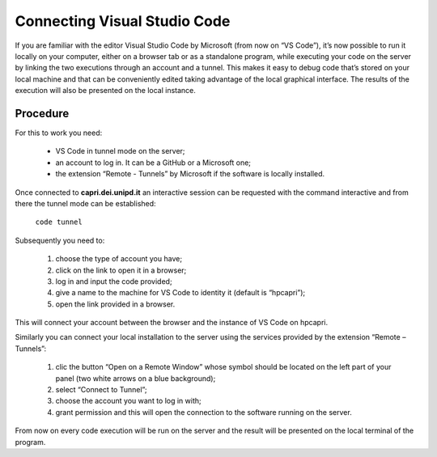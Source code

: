 Connecting Visual Studio Code
=============================

.. _vscode:

If you are familiar with the editor Visual Studio Code by Microsoft 
(from now on “VS Code”), it’s now possible to run it locally on your 
computer, either on a browser tab or as a standalone program, while 
executing your code on the server by linking the two executions 
through an account and a tunnel. This makes it easy to debug code 
that’s stored on your local machine and that can be conveniently 
edited taking advantage of the local graphical interface. The results 
of the execution will also be presented on the local instance.


Procedure
---------

For this to work you need:

    • VS Code in tunnel mode on the server;
    • an account to log in. It can be a GitHub or a Microsoft one;
    • the extension “Remote - Tunnels” by Microsoft if the software is locally installed.


Once connected to **capri.dei.unipd.it** an interactive session can be 
requested with the command interactive and from there the tunnel 
mode can be established:

    ``code tunnel``

Subsequently you need to: 

    1. choose the type of account you have;
    2. click on the link to open it in a browser;
    3. log in and input the code provided;
    4. give a name to the machine for VS Code to identity it (default is “hpcapri”);
    5. open the link provided in a browser.

This will connect your account between the browser and the instance of 
VS Code on hpcapri. 

Similarly you can connect your local installation to the server using the 
services provided by the extension “Remote – Tunnels”:

    1. clic the button “Open on a Remote Window” whose symbol should be located on the left part of your panel (two white arrows on a blue background);
    2. select “Connect to Tunnel”;
    3. choose the account you want to log in with;
    4. grant permission and this will open the connection to the software running on the server.

From now on every code execution will be run on the server and the result 
will be presented on the local terminal of the program.
